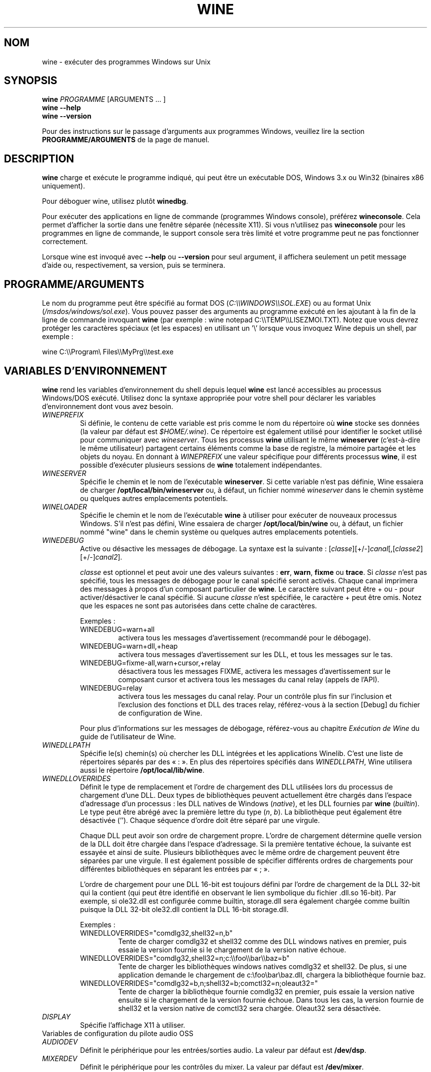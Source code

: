 .\" -*- nroff -*-
.TH WINE 1 "avril 2010" "Wine 1.2.3" "Windows sur Unix"
.SH NOM
wine \- exécuter des programmes Windows sur Unix
.SH SYNOPSIS
.BI "wine " PROGRAMME
[ARGUMENTS ... ]
.br
.B wine --help
.br
.B wine --version
.PP
Pour des instructions sur le passage d'arguments aux programmes Windows, veuillez lire la section
.B
PROGRAMME/ARGUMENTS
de la page de manuel.
.SH DESCRIPTION
.B wine
charge et exécute le programme indiqué, qui peut être un exécutable DOS, Windows
3.x ou Win32 (binaires x86 uniquement).
.PP
Pour déboguer wine, utilisez plutôt
.BR winedbg .
.PP
Pour exécuter des applications en ligne de commande (programmes Windows
console), préférez
.BR wineconsole .
Cela permet d'afficher la sortie dans une fenêtre séparée (nécessite X11).
Si vous n'utilisez pas
.B wineconsole
pour les programmes en ligne de commande, le support console sera très limité et votre
programme peut ne pas fonctionner correctement.
.PP
Lorsque wine est invoqué avec
.B --help
ou
.B --version
pour seul argument, il
affichera seulement un petit message d'aide ou, respectivement, sa version, puis se terminera.
.SH PROGRAMME/ARGUMENTS
Le nom du programme peut être spécifié au format DOS
.RI ( C:\(rs\(rsWINDOWS\(rs\(rsSOL.EXE )
ou au format Unix
.RI ( /msdos/windows/sol.exe ).
Vous pouvez passer des arguments au programme exécuté en les ajoutant
à la fin de la ligne de commande invoquant
.B wine
(par exemple : wine notepad C:\(rs\(rsTEMP\(rs\(rsLISEZMOI.TXT).
Notez que vous devrez protéger les caractères spéciaux (et les espaces)
en utilisant un '\(rs' lorsque vous invoquez Wine depuis
un shell, par exemple :
.PP
wine C:\(rs\(rsProgram\(rs Files\(rs\(rsMyPrg\(rs\(rstest.exe
.PP
.SH VARIABLES D'ENVIRONNEMENT
.B wine
rend les variables d'environnement du shell depuis lequel
.B wine
est lancé accessibles au processus Windows/DOS exécuté. Utilisez donc la syntaxe
appropriée pour votre shell pour déclarer les variables d'environnement dont vous avez besoin.
.TP
.I WINEPREFIX
Si définie, le contenu de cette variable est pris comme le nom du répertoire où
.B wine
stocke ses données (la valeur par défaut est
.IR $HOME/.wine ).
Ce répertoire est également utilisé pour identifier le socket utilisé pour
communiquer avec
.IR wineserver .
Tous les processus
.B wine
utilisant le même
.B wineserver
(c'est-à-dire le même utilisateur) partagent certains éléments comme la base de registre,
la mémoire partagée et les objets du noyau.
En donnant à
.I WINEPREFIX
une valeur spécifique pour différents processus
.BR wine ,
il est possible d'exécuter plusieurs sessions de
.B wine
totalement indépendantes.
.TP
.I WINESERVER
Spécifie le chemin et le nom de l'exécutable
.BR wineserver .
Si cette variable n'est pas définie, Wine essaiera de charger
.B /opt/local/bin/wineserver
ou, à défaut, un fichier nommé
\fIwineserver\fR dans le chemin système ou quelques autres emplacements potentiels.
.TP
.I WINELOADER
Spécifie le chemin et le nom de l'exécutable
.B wine
à utiliser pour exécuter de nouveaux processus Windows. S'il n'est pas défini, Wine
essaiera de charger
.B /opt/local/bin/wine
ou, à défaut, un fichier nommé
"wine" dans le chemin système ou quelques autres emplacements potentiels.
.TP
.I WINEDEBUG
Active ou désactive les messages de débogage. La syntaxe est
la suivante :
.RI [ classe ][+/-] canal [,[ classe2 ][+/-] canal2 ].
.RS +7
.PP
.I classe
est optionnel et peut avoir une des valeurs suivantes :
.BR err ,
.BR warn ,
.B fixme
ou
.BR trace .
Si
.I classe
n'est pas spécifié, tous les messages de débogage pour le canal
spécifié seront activés. Chaque canal imprimera des messages à propos
d'un composant particulier de
.BR wine .
Le caractère suivant peut être + ou - pour activer/désactiver
le canal spécifié. Si aucune
.I classe
n'est spécifiée, le caractère + peut être omis. Notez que les espaces ne sont pas
autorisées dans cette chaîne de caractères.
.PP
Exemples :
.TP
WINEDEBUG=warn+all
activera tous les messages d'avertissement (recommandé pour le débogage).
.br
.TP
WINEDEBUG=warn+dll,+heap
activera tous messages d'avertissement sur les DLL, et tous les messages sur le tas.
.br
.TP
WINEDEBUG=fixme-all,warn+cursor,+relay
désactivera tous les messages FIXME, activera les messages d'avertissement sur le composant cursor et
activera tous les messages du canal relay (appels de l'API).
.br
.TP
WINEDEBUG=relay
activera tous les messages du canal relay. Pour un contrôle plus fin sur l'inclusion et
l'exclusion des fonctions et DLL des traces relay, référez-vous à la section [Debug] du
fichier de configuration de Wine.
.PP
Pour plus d'informations sur les messages de débogage, référez-vous au chapitre
.I Exécution de Wine
du guide de l'utilisateur de Wine.
.RE
.TP
.I WINEDLLPATH
Spécifie le(s) chemin(s) où chercher les DLL intégrées et les applications
Winelib. C'est une liste de répertoires séparés par des « : ». En plus des
répertoires spécifiés dans
.IR WINEDLLPATH ,
Wine utilisera aussi le répertoire
.BR /opt/local/lib/wine .
.TP
.I WINEDLLOVERRIDES
Définit le type de remplacement et l'ordre de chargement des DLL utilisées lors du
processus de chargement d'une DLL. Deux types de bibliothèques peuvent actuellement
être chargés dans l'espace d'adressage d'un processus : les DLL natives de
Windows
.RI ( native ),
et les DLL fournies par
.B wine
.RI ( builtin ).
Le type peut être abrégé avec la première lettre du type
.RI ( n ", " b ).
La bibliothèque peut également être désactivée (''). Chaque séquence d'ordre doit être séparé par une virgule.
.RS
.PP
Chaque DLL peut avoir son ordre de chargement propre. L'ordre de chargement
détermine quelle version de la DLL doit être chargée dans l'espace
d'adressage. Si la première tentative échoue, la suivante est essayée et
ainsi de suite. Plusieurs bibliothèques avec le même ordre de chargement
peuvent être séparées par une virgule. Il est également possible de spécifier
différents ordres de chargements pour différentes bibliothèques en séparant les
entrées par « ; ».
.PP
L'ordre de chargement pour une DLL 16-bit est toujours défini par l'ordre de chargement
de la DLL 32-bit qui la contient (qui peut être identifié en observant le lien symbolique
du fichier .dll.so 16-bit). Par exemple, si
ole32.dll est configurée comme builtin, storage.dll sera également chargée comme
builtin puisque la DLL 32-bit ole32.dll contient la DLL 16-bit
storage.dll.
.PP
Exemples :
.TP
WINEDLLOVERRIDES="comdlg32,shell32=n,b"
.br
Tente de charger comdlg32 et shell32 comme des DLL windows natives en premier, puis essaie
la version fournie si le chargement de la version native échoue.
.TP
WINEDLLOVERRIDES="comdlg32,shell32=n;c:\(rs\(rsfoo\(rs\(rsbar\(rs\(rsbaz=b"
.br
Tente de charger les bibliothèques windows natives comdlg32 et shell32. De plus, si une
application demande le chargement de  c:\(rsfoo\(rsbar\(rsbaz.dll, chargera la bibliothèque fournie baz.
.TP
WINEDLLOVERRIDES="comdlg32=b,n;shell32=b;comctl32=n;oleaut32="
.br
Tente de charger la bibliothèque fournie comdlg32 en premier, puis
essaie la version native ensuite si le chargement de la version
fournie échoue. Dans tous les cas, la version fournie de shell32 et la
version native de comctl32 sera chargée. Oleaut32 sera désactivée.
.RE
.TP
.I DISPLAY
Spécifie l'affichage X11 à utiliser.
.TP
Variables de configuration du pilote audio OSS
.TP
.I AUDIODEV
Définit le périphérique pour les entrées/sorties audio. La valeur par défaut est
.BR /dev/dsp .
.TP
.I MIXERDEV
Définit le périphérique pour les contrôles du mixer. La valeur par défaut est
.BR /dev/mixer .
.TP
.I MIDIDEV
Définit le périphérique pour le séquenceur MIDI. La valeur par défaut est
.BR /dev/sequencer .
.SH FICHIERS
.TP
.I /opt/local/bin/wine
Le chargeur de programme de
.BR wine .
.TP
.I /opt/local/bin/wineconsole
Le chargeur de programme pour les applications en mode console (CUI).
.TP
.I /opt/local/bin/wineserver
Le serveur
.BR wine .
.TP
.I /opt/local/bin/winedbg
Le débogueur de
.BR wine .
.TP
.I /opt/local/lib/wine
Répertoire contenant les bibliothèques partagées de
.BR wine .
.TP
.I $WINEPREFIX/dosdevices
Répertoire contenant le mapping des périphériques DOS. Chaque fichier dans ce
répertoire est un lien symbolique vers le fichier périphérique Unix qui implémente
un périphérique donné. Par exemple, si COM1 est mappé sur /dev/ttyS0, vous aurez un
lien symbolique de la forme $WINEPREFIX/dosdevices/com1 -> /dev/ttyS0.
.br
Les lecteurs DOS sont aussi définis à l'aide de liens symboliques ; par exemple, si le
lecteur D: correspond au CDROM monté sur /mnt/cdrom, vous aurez un lien symbolique
$WINEPREFIX/dosdevices/d: -> /mnt/cdrom. Le périphérique Unix correspondant à un lecteur
DOS peut être spécifié de la même façon, à l'exception du fait qu'il faut utiliser « :: » à
la place de « : ». Dans l'exemple précédent, si le lecteur CDROM est monté depuis /dev/hdc,
le lien symbolique correspondant sera
$WINEPREFIX/dosdevices/d:: -> /dev/hdc.
.SH AUTEURS
.B wine
est disponible grâce au travail de nombreux développeurs. Pour une liste
des auteurs, référez-vous au fichier
.B AUTHORS
à la racine de la distribution source.
.SH COPYRIGHT
.B wine
peut être distribué sous les termes de la licence LGPL. Une copie de cette
licence se trouve dans le fichier
.B COPYING.LIB
à la racine de la distribution source.
.SH ANOMALIES
.PP
Un rapport sur la compatibilité de nombreuses applications est disponible sur
.IR http://appdb.winehq.org .
N'hésitez pas à y ajouter des entrées pour les applications que vous
exécutez en ce moment.
.PP
Les rapports d'anomalie peuvent être postés sur le Bugzilla de Wine
.IR http://bugs.winehq.org .
Si vous souhaitez envoyer un rapport d'anomalie, veuillez vous référer à
.I http://wiki.winehq.org/Bugs
dans les sources de
.B wine
pour voir quelles informations sont nécessaires.
.PP
Les problèmes et suggestions concernant cette page du manuel peuvent également être rapportés sur
.IR http://bugs.winehq.org .
.SH DISPONIBILITÉ
La version publique la plus récente de
.B wine
peut être téléchargée depuis
.IR http://www.winehq.org/download .
.PP
Le dernier développement du code peut être obtenu par git.  Pour des informations
détaillées, veuillez vous référer à
.IR http://www.winehq.org/site/git .
.PP
WineHQ, le quartier général du développement de
.B wine
est situé sur
.IR http://www.winehq.org .
Le site Web contient de nombreuses informations sur
.BR wine .
.PP
Pour plus d'informations sur le développement de
.BR wine ,
vous pouvez vous inscrire aux mailing-lists de
.B wine
sur
.IR http://www.winehq.org/forums .

.SH "VOIR AUSSI"
.BR wineserver (1),
.BR winedbg (1)
